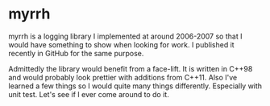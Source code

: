 
* myrrh

myrrh is a logging library I implemented at around 2006-2007 so that I would
have something to show when looking for work. I published it recently in
GitHub for the same purpose.

Admittedly the library would benefit from a face-lift. It is written in
C++98 and would probably look prettier with additions from C++11. Also I've
learned a few things so I would quite many things differently. Especially
with unit test. Let's see if I ever come around to do it.
